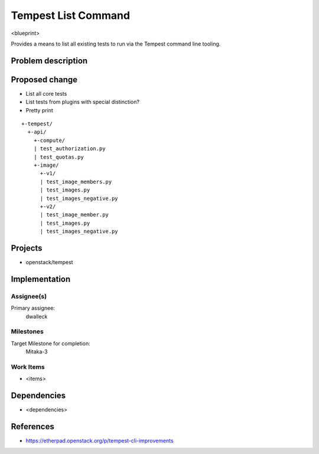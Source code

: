 ..
 This work is licensed under a Creative Commons Attribution 3.0 Unported
 License.
 http://creativecommons.org/licenses/by/3.0/legalcode

..

==================================
 Tempest List Command
==================================


<blueprint>

Provides a means to list all existing tests to run via the Tempest command
line tooling.


Problem description
===================


Proposed change
===============

- List all core tests
- List tests from plugins with special distinction?
- Pretty print

::

  +-tempest/
    +-api/
      +-compute/
      | test_authorization.py
      | test_quotas.py
      +-image/
        +-v1/
        | test_image_members.py
        | test_images.py
        | test_images_negative.py
        +-v2/
        | test_image_member.py
        | test_images.py
        | test_images_negative.py

Projects
========

* openstack/tempest

Implementation
==============

Assignee(s)
-----------

Primary assignee:
  dwalleck

Milestones
----------

Target Milestone for completion:
  Mitaka-3

Work Items
----------

- <items>

Dependencies
============

- <dependencies>

References
==========

- https://etherpad.openstack.org/p/tempest-cli-improvements
